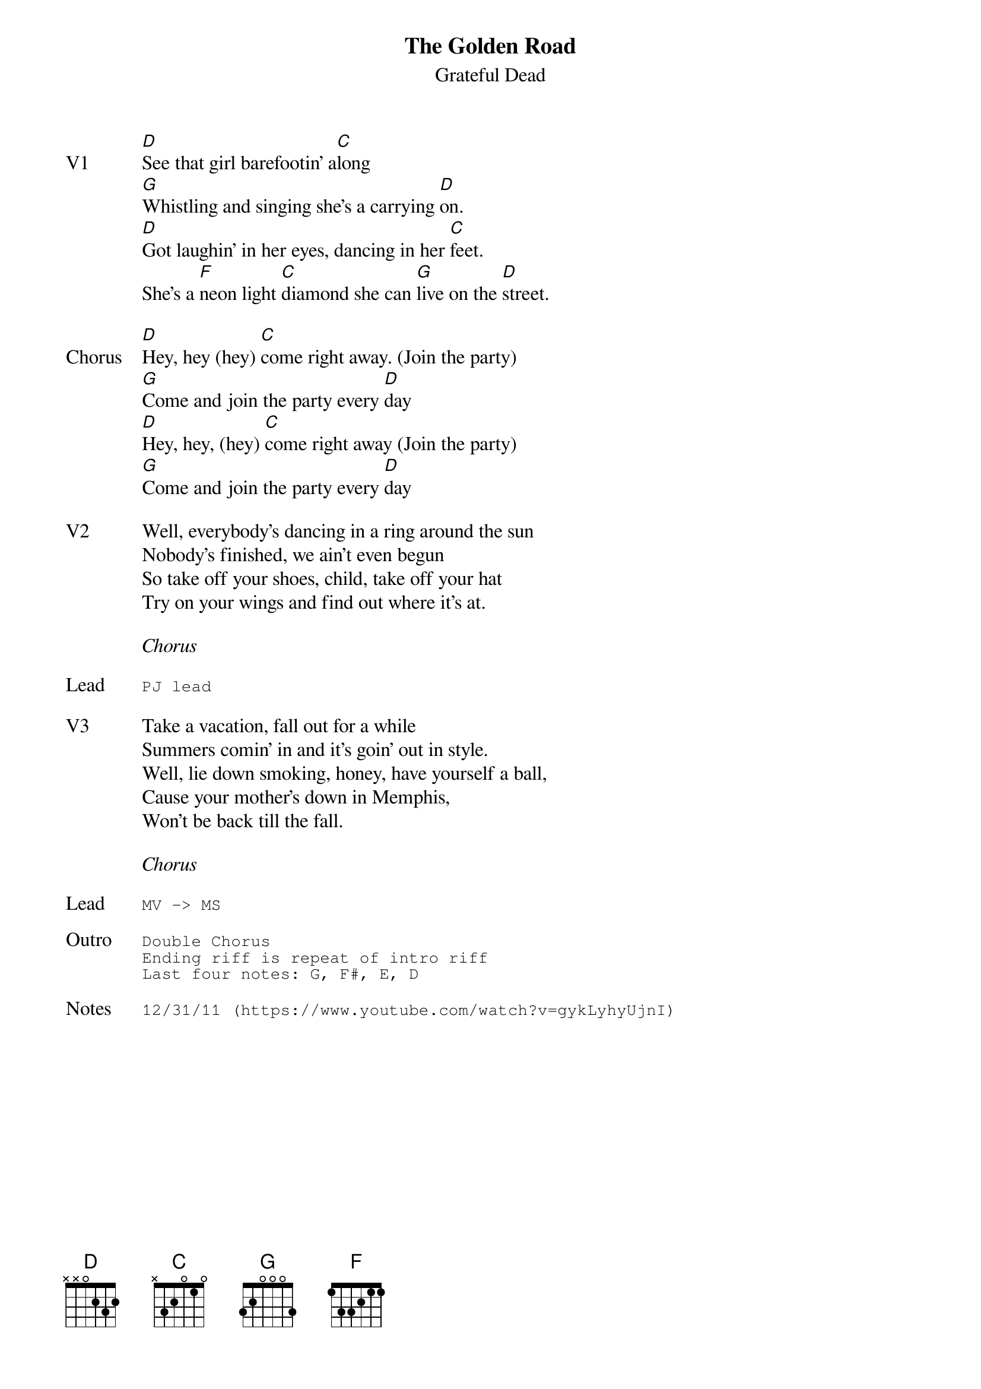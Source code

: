 {t:The Golden Road}
{st:Grateful Dead}
{key: D}
{tempo: 147}

{sov: V1}
[D]See that girl barefootin' a[C]long
[G]Whistling and singing she's a carrying [D]on.
[D]Got laughin' in her eyes, dancing in her [C]feet.
She's a [F]neon light [C]diamond she can [G]live on the [D]street.
{eov}

{sov: Chorus}
[D]Hey, hey (hey) [C]come right away. (Join the party)
[G]Come and join the party every [D]day
[D]Hey, hey, (hey) [C]come right away (Join the party)
[G]Come and join the party every [D]day
{eov}

{sov: V2}
Well, everybody’s dancing in a ring around the sun
Nobody's finished, we ain’t even begun
So take off your shoes, child, take off your hat
Try on your wings and find out where it's at.
{eov}

<i>Chorus</i>

{sot: Lead}
PJ lead
{eot}

{sov: V3}
Take a vacation, fall out for a while
Summers comin' in and it's goin' out in style.
Well, lie down smoking, honey, have yourself a ball,
Cause your mother's down in Memphis,
Won't be back till the fall.
{eov}

<i>Chorus</i>

{sot: Lead}
MV -> MS
{eot}

{sot: Outro}
Double Chorus
Ending riff is repeat of intro riff
Last four notes: G, F#, E, D
{eot}

{sot: Notes}
12/31/11 (https://www.youtube.com/watch?v=gykLyhyUjnI)
{eot}
